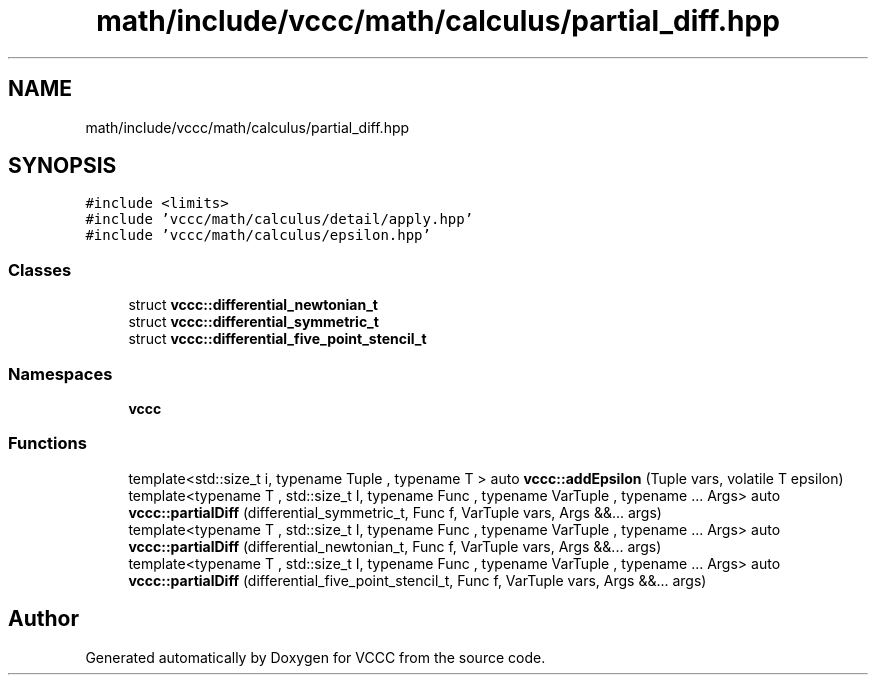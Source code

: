 .TH "math/include/vccc/math/calculus/partial_diff.hpp" 3 "Fri Dec 18 2020" "VCCC" \" -*- nroff -*-
.ad l
.nh
.SH NAME
math/include/vccc/math/calculus/partial_diff.hpp
.SH SYNOPSIS
.br
.PP
\fC#include <limits>\fP
.br
\fC#include 'vccc/math/calculus/detail/apply\&.hpp'\fP
.br
\fC#include 'vccc/math/calculus/epsilon\&.hpp'\fP
.br

.SS "Classes"

.in +1c
.ti -1c
.RI "struct \fBvccc::differential_newtonian_t\fP"
.br
.ti -1c
.RI "struct \fBvccc::differential_symmetric_t\fP"
.br
.ti -1c
.RI "struct \fBvccc::differential_five_point_stencil_t\fP"
.br
.in -1c
.SS "Namespaces"

.in +1c
.ti -1c
.RI " \fBvccc\fP"
.br
.in -1c
.SS "Functions"

.in +1c
.ti -1c
.RI "template<std::size_t i, typename Tuple , typename T > auto \fBvccc::addEpsilon\fP (Tuple vars, volatile T epsilon)"
.br
.ti -1c
.RI "template<typename T , std::size_t I, typename Func , typename VarTuple , typename \&.\&.\&. Args> auto \fBvccc::partialDiff\fP (differential_symmetric_t, Func f, VarTuple vars, Args &&\&.\&.\&. args)"
.br
.ti -1c
.RI "template<typename T , std::size_t I, typename Func , typename VarTuple , typename \&.\&.\&. Args> auto \fBvccc::partialDiff\fP (differential_newtonian_t, Func f, VarTuple vars, Args &&\&.\&.\&. args)"
.br
.ti -1c
.RI "template<typename T , std::size_t I, typename Func , typename VarTuple , typename \&.\&.\&. Args> auto \fBvccc::partialDiff\fP (differential_five_point_stencil_t, Func f, VarTuple vars, Args &&\&.\&.\&. args)"
.br
.in -1c
.SH "Author"
.PP 
Generated automatically by Doxygen for VCCC from the source code\&.
